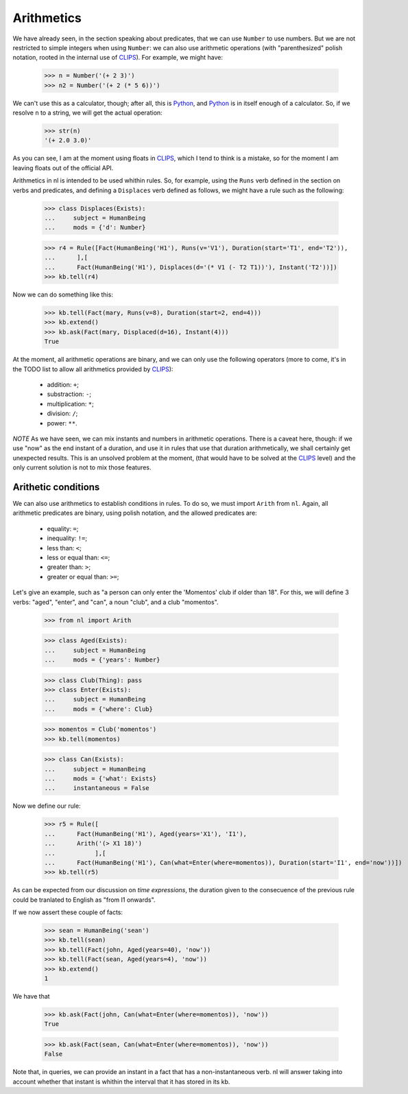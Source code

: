 
Arithmetics
===========

We have already seen, in the section speaking about predicates, that we can use ``Number`` to use numbers. But we are not restricted to simple integers when using ``Number``: we can also use arithmetic operations (with "parenthesized" polish notation, rooted in the internal use of CLIPS_). For example, we might have:

  >>> n = Number('(+ 2 3)')
  >>> n2 = Number('(+ 2 (* 5 6))')

We can't use this as a calculator, though; after all, this is Python_, and Python_ is in itself enough of a calculator. So, if we resolve ``n`` to a string, we will get the actual operation:

  >>> str(n)
  '(+ 2.0 3.0)'

As you can see, I am at the moment using floats in CLIPS_, which I tend to think is a mistake, so for the moment I am leaving floats out of the official API.

Arithmetics in nl is intended to be used whithin rules. So, for example, using the ``Runs`` verb defined in the section on verbs and predicates, and defining a ``Displaces`` verb defined as follows, we might have a rule such as the following:

  >>> class Displaces(Exists):
  ...     subject = HumanBeing
  ...     mods = {'d': Number}

  >>> r4 = Rule([Fact(HumanBeing('H1'), Runs(v='V1'), Duration(start='T1', end='T2')),
  ...      ],[
  ...      Fact(HumanBeing('H1'), Displaces(d='(* V1 (- T2 T1))'), Instant('T2'))])
  >>> kb.tell(r4)

Now we can do something like this:

  >>> kb.tell(Fact(mary, Runs(v=8), Duration(start=2, end=4)))
  >>> kb.extend()
  >>> kb.ask(Fact(mary, Displaced(d=16), Instant(4)))
  True

At the moment, all arithmetic operations are binary, and we can only use the following operators (more to come, it's in the TODO list to allow all arithmetics provided by CLIPS_):

 - addition: ``+``;
 - substraction: ``-``;
 - multiplication: ``*``;
 - division: ``/``;
 - power: ``**``.

*NOTE*
As we have seen, we can mix instants and numbers in arithmetic operations. There is a caveat here, though: if we use "now" as the end instant of a duration, and use it in rules that use that duration arithmetically, we shall certainly get unexpected results. This is an unsolved problem at the moment, (that would have to be solved at the CLIPS_ level) and the only current solution is not to mix those features.

Arithetic conditions
--------------------

We can also use arithmetics to establish conditions in rules. To do so, we must import ``Arith`` from ``nl``. Again, all arithmetic predicates are binary, using polish notation, and the allowed predicates are:

 - equality: ``=``;
 - inequality: ``!=``;
 - less than: ``<``;
 - less or equal than: ``<=``;
 - greater than: ``>``;
 - greater or equal than: ``>=``;

Let's give an example, such as "a person can only enter the 'Momentos' club if older than 18". For this, we will define 3 verbs: "aged", "enter", and "can", a noun "club", and a club "momentos".

  >>> from nl import Arith
  
  >>> class Aged(Exists):
  ...     subject = HumanBeing
  ...     mods = {'years': Number}

  >>> class Club(Thing): pass
  >>> class Enter(Exists):
  ...     subject = HumanBeing
  ...     mods = {'where': Club}

  >>> momentos = Club('momentos')
  >>> kb.tell(momentos)

  >>> class Can(Exists):
  ...     subject = HumanBeing
  ...     mods = {'what': Exists}
  ...     instantaneous = False

Now we define our rule:

  >>> r5 = Rule([
  ...      Fact(HumanBeing('H1'), Aged(years='X1'), 'I1'),
  ...      Arith('(> X1 18)')
  ...           ],[
  ...      Fact(HumanBeing('H1'), Can(what=Enter(where=momentos)), Duration(start='I1', end='now'))])
  >>> kb.tell(r5)

As can be expected from our discussion on *time  expressions*, the duration given to the consecuence of the previous rule could be tranlated to English as "from I1 onwards".

If we now assert these couple of facts:

  >>> sean = HumanBeing('sean')
  >>> kb.tell(sean)
  >>> kb.tell(Fact(john, Aged(years=40), 'now'))
  >>> kb.tell(Fact(sean, Aged(years=4), 'now'))
  >>> kb.extend()
  1

We have that

  >>> kb.ask(Fact(john, Can(what=Enter(where=momentos)), 'now'))
  True

  >>> kb.ask(Fact(sean, Can(what=Enter(where=momentos)), 'now'))
  False

Note that, in queries, we can provide an instant in a fact that has a non-instantaneous verb. nl will answer taking into account whether that instant is whithin the interval that it has stored in its kb.


.. _CLIPS: http://clipsrules.sourceforge.net/
.. _Python: http://www.python.org/
